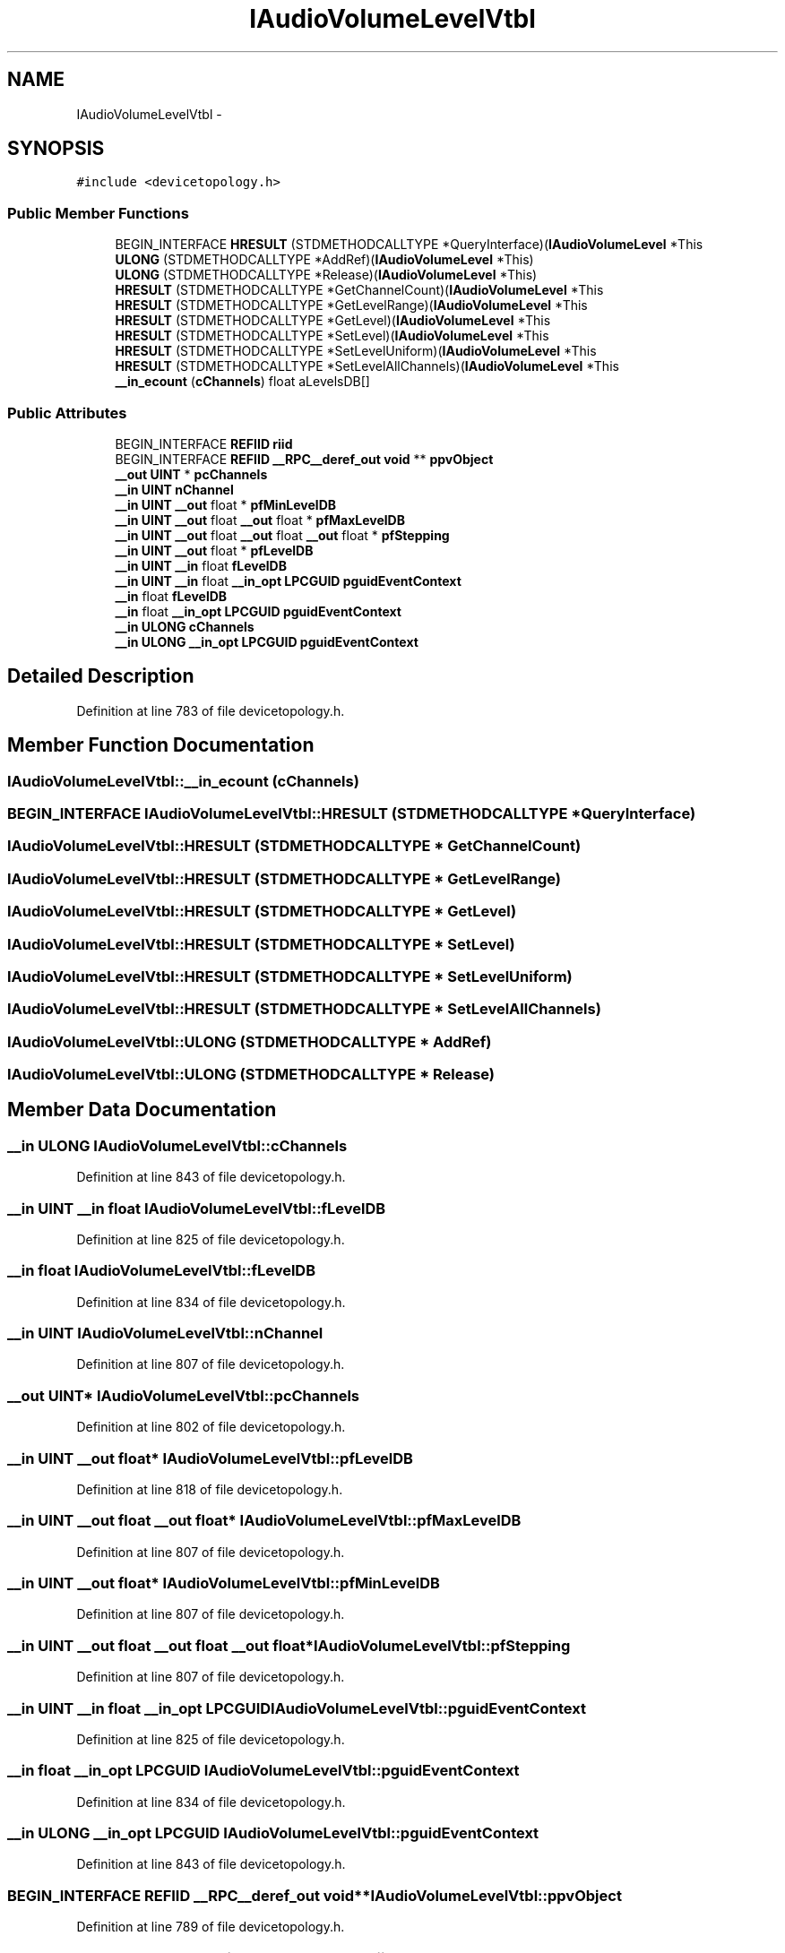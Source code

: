 .TH "IAudioVolumeLevelVtbl" 3 "Thu Apr 28 2016" "Audacity" \" -*- nroff -*-
.ad l
.nh
.SH NAME
IAudioVolumeLevelVtbl \- 
.SH SYNOPSIS
.br
.PP
.PP
\fC#include <devicetopology\&.h>\fP
.SS "Public Member Functions"

.in +1c
.ti -1c
.RI "BEGIN_INTERFACE \fBHRESULT\fP (STDMETHODCALLTYPE *QueryInterface)(\fBIAudioVolumeLevel\fP *This"
.br
.ti -1c
.RI "\fBULONG\fP (STDMETHODCALLTYPE *AddRef)(\fBIAudioVolumeLevel\fP *This)"
.br
.ti -1c
.RI "\fBULONG\fP (STDMETHODCALLTYPE *Release)(\fBIAudioVolumeLevel\fP *This)"
.br
.ti -1c
.RI "\fBHRESULT\fP (STDMETHODCALLTYPE *GetChannelCount)(\fBIAudioVolumeLevel\fP *This"
.br
.ti -1c
.RI "\fBHRESULT\fP (STDMETHODCALLTYPE *GetLevelRange)(\fBIAudioVolumeLevel\fP *This"
.br
.ti -1c
.RI "\fBHRESULT\fP (STDMETHODCALLTYPE *GetLevel)(\fBIAudioVolumeLevel\fP *This"
.br
.ti -1c
.RI "\fBHRESULT\fP (STDMETHODCALLTYPE *SetLevel)(\fBIAudioVolumeLevel\fP *This"
.br
.ti -1c
.RI "\fBHRESULT\fP (STDMETHODCALLTYPE *SetLevelUniform)(\fBIAudioVolumeLevel\fP *This"
.br
.ti -1c
.RI "\fBHRESULT\fP (STDMETHODCALLTYPE *SetLevelAllChannels)(\fBIAudioVolumeLevel\fP *This"
.br
.ti -1c
.RI "\fB__in_ecount\fP (\fBcChannels\fP) float aLevelsDB[]"
.br
.in -1c
.SS "Public Attributes"

.in +1c
.ti -1c
.RI "BEGIN_INTERFACE \fBREFIID\fP \fBriid\fP"
.br
.ti -1c
.RI "BEGIN_INTERFACE \fBREFIID\fP \fB__RPC__deref_out\fP \fBvoid\fP ** \fBppvObject\fP"
.br
.ti -1c
.RI "\fB__out\fP \fBUINT\fP * \fBpcChannels\fP"
.br
.ti -1c
.RI "\fB__in\fP \fBUINT\fP \fBnChannel\fP"
.br
.ti -1c
.RI "\fB__in\fP \fBUINT\fP \fB__out\fP float * \fBpfMinLevelDB\fP"
.br
.ti -1c
.RI "\fB__in\fP \fBUINT\fP \fB__out\fP float \fB__out\fP float * \fBpfMaxLevelDB\fP"
.br
.ti -1c
.RI "\fB__in\fP \fBUINT\fP \fB__out\fP float \fB__out\fP float \fB__out\fP float * \fBpfStepping\fP"
.br
.ti -1c
.RI "\fB__in\fP \fBUINT\fP \fB__out\fP float * \fBpfLevelDB\fP"
.br
.ti -1c
.RI "\fB__in\fP \fBUINT\fP \fB__in\fP float \fBfLevelDB\fP"
.br
.ti -1c
.RI "\fB__in\fP \fBUINT\fP \fB__in\fP float \fB__in_opt\fP \fBLPCGUID\fP \fBpguidEventContext\fP"
.br
.ti -1c
.RI "\fB__in\fP float \fBfLevelDB\fP"
.br
.ti -1c
.RI "\fB__in\fP float \fB__in_opt\fP \fBLPCGUID\fP \fBpguidEventContext\fP"
.br
.ti -1c
.RI "\fB__in\fP \fBULONG\fP \fBcChannels\fP"
.br
.ti -1c
.RI "\fB__in\fP \fBULONG\fP \fB__in_opt\fP \fBLPCGUID\fP \fBpguidEventContext\fP"
.br
.in -1c
.SH "Detailed Description"
.PP 
Definition at line 783 of file devicetopology\&.h\&.
.SH "Member Function Documentation"
.PP 
.SS "IAudioVolumeLevelVtbl::__in_ecount (\fBcChannels\fP)"

.SS "BEGIN_INTERFACE IAudioVolumeLevelVtbl::HRESULT (STDMETHODCALLTYPE * QueryInterface)"

.SS "IAudioVolumeLevelVtbl::HRESULT (STDMETHODCALLTYPE * GetChannelCount)"

.SS "IAudioVolumeLevelVtbl::HRESULT (STDMETHODCALLTYPE * GetLevelRange)"

.SS "IAudioVolumeLevelVtbl::HRESULT (STDMETHODCALLTYPE * GetLevel)"

.SS "IAudioVolumeLevelVtbl::HRESULT (STDMETHODCALLTYPE * SetLevel)"

.SS "IAudioVolumeLevelVtbl::HRESULT (STDMETHODCALLTYPE * SetLevelUniform)"

.SS "IAudioVolumeLevelVtbl::HRESULT (STDMETHODCALLTYPE * SetLevelAllChannels)"

.SS "IAudioVolumeLevelVtbl::ULONG (STDMETHODCALLTYPE * AddRef)"

.SS "IAudioVolumeLevelVtbl::ULONG (STDMETHODCALLTYPE * Release)"

.SH "Member Data Documentation"
.PP 
.SS "\fB__in\fP \fBULONG\fP IAudioVolumeLevelVtbl::cChannels"

.PP
Definition at line 843 of file devicetopology\&.h\&.
.SS "\fB__in\fP \fBUINT\fP \fB__in\fP float IAudioVolumeLevelVtbl::fLevelDB"

.PP
Definition at line 825 of file devicetopology\&.h\&.
.SS "\fB__in\fP float IAudioVolumeLevelVtbl::fLevelDB"

.PP
Definition at line 834 of file devicetopology\&.h\&.
.SS "\fB__in\fP \fBUINT\fP IAudioVolumeLevelVtbl::nChannel"

.PP
Definition at line 807 of file devicetopology\&.h\&.
.SS "\fB__out\fP \fBUINT\fP* IAudioVolumeLevelVtbl::pcChannels"

.PP
Definition at line 802 of file devicetopology\&.h\&.
.SS "\fB__in\fP \fBUINT\fP \fB__out\fP float* IAudioVolumeLevelVtbl::pfLevelDB"

.PP
Definition at line 818 of file devicetopology\&.h\&.
.SS "\fB__in\fP \fBUINT\fP \fB__out\fP float \fB__out\fP float* IAudioVolumeLevelVtbl::pfMaxLevelDB"

.PP
Definition at line 807 of file devicetopology\&.h\&.
.SS "\fB__in\fP \fBUINT\fP \fB__out\fP float* IAudioVolumeLevelVtbl::pfMinLevelDB"

.PP
Definition at line 807 of file devicetopology\&.h\&.
.SS "\fB__in\fP \fBUINT\fP \fB__out\fP float \fB__out\fP float \fB__out\fP float* IAudioVolumeLevelVtbl::pfStepping"

.PP
Definition at line 807 of file devicetopology\&.h\&.
.SS "\fB__in\fP \fBUINT\fP \fB__in\fP float \fB__in_opt\fP \fBLPCGUID\fP IAudioVolumeLevelVtbl::pguidEventContext"

.PP
Definition at line 825 of file devicetopology\&.h\&.
.SS "\fB__in\fP float \fB__in_opt\fP \fBLPCGUID\fP IAudioVolumeLevelVtbl::pguidEventContext"

.PP
Definition at line 834 of file devicetopology\&.h\&.
.SS "\fB__in\fP \fBULONG\fP \fB__in_opt\fP \fBLPCGUID\fP IAudioVolumeLevelVtbl::pguidEventContext"

.PP
Definition at line 843 of file devicetopology\&.h\&.
.SS "BEGIN_INTERFACE \fBREFIID\fP \fB__RPC__deref_out\fP \fBvoid\fP** IAudioVolumeLevelVtbl::ppvObject"

.PP
Definition at line 789 of file devicetopology\&.h\&.
.SS "BEGIN_INTERFACE \fBREFIID\fP IAudioVolumeLevelVtbl::riid"

.PP
Definition at line 789 of file devicetopology\&.h\&.

.SH "Author"
.PP 
Generated automatically by Doxygen for Audacity from the source code\&.
